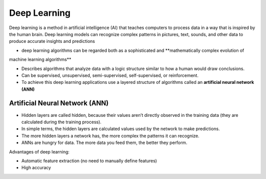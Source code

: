 =============
Deep Learning
=============
Deep learning is a method in artificial intelligence (AI) that teaches computers to process data in a way that is inspired by the human brain. 
Deep learning models can recognize complex patterns in pictures, text, sounds, and other data to produce accurate insights and predictions

* deep learning algorithms can be regarded both as a sophisticated and **mathematically complex evolution of  
machine learning algorithms**  

*  Describes algorithms that analyze data with a logic structure similar to how a human would draw conclusions.  

*  Can be supervised, unsupervised, semi-supervised, self-supervised, or reinforcement.

*  To achieve this deep learning applications use a layered structure of algorithms called an **artificial neural network (ANN)**


Artificial Neural Network (ANN)
===============================

* Hidden layers are called hidden, because their values aren’t directly observed in the training data (they are calculated during the training process).  

* In simple terms, the hidden layers are calculated values used by the network to make predictions.  

* The more hidden layers a network has, the more complex the patterns it can recognize.  

* ANNs are hungry for data. The more data you feed them, the better they perform.  

.. image:: /files/images/ann.png
   :alt: Artificial Neural Network (ANN)


Advantages of deep learning:

* Automatic feature extraction (no need to manually define features)

* High accuracy
